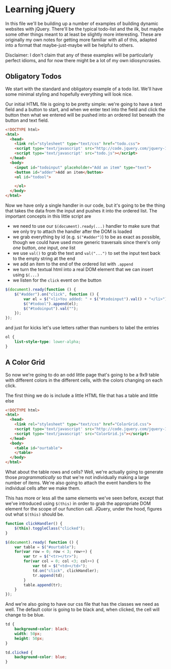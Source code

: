 #+OPTIONS: toc:nil
* Learning jQuery
In this file we'll be building up a number of examples of building dynamic websites with jQuery. There'll be the typical todo-list and the ilk, but maybe some other things meant to at least be slightly more interesting. These are originally my own notes for getting more familiar with all of this, adapted into a format that maybe-just-maybe will be helpful to others. 

Disclaimer: I don't claim that any of these examples will be particularly perfect idioms, and for now there might be a lot of my own idiosyncrasies.
** Obligatory Todos
We start with the standard and obligatory example of a todo list. We'll have some minimal styling and hopefully everything will look nice. 

Our initial HTML file is going to be pretty simple: we're going to have a text field and a button to start, and when we enter text into the field and click the button then what we entered will be pushed into an ordered list beneath the button and text field. 

#+BEGIN_SRC html :exports code :tangle todo.html
  <!DOCTYPE html>
  <html>
    <head>    
      <link rel="stylesheet" type="text/css" href="todo.css">
      <script type='text/javascript' src="http://code.jquery.com/jquery-1.11.3.min.js"></script>
      <script type='text/javascript' src="todo.js"></script>
    </head>
    <body>
      <input id="todoinput" placeholder="Add an item" type="text">
      <button id="adder">Add an item</button>
      <ol id="todool">
        
      </ol>
    </body>
  </html>
#+END_SRC

Now we have only a single handler in our code, but it's going to be the thing that takes the data from the input and pushes it into the ordered list. The important concepts in this little script are 

   + we need to use our ~$(document).ready(...)~ handler to make sure that we only try to attach the handler after the DOM is loaded
   + we grab everything by id (e.g. ~$("#adder")~) to be as exact as possible, though we could have used more generic traversals since there's only /one/ button, /one/ input, /one/ list
   + we use ~val()~ to grab the text and ~val("...")~ to set the input text back to the empty string at the end
   + we add an item to the end of the ordered list with ~.append~
   + we turn the textual html into a real DOM element that we can insert using ~$(...)~
   + we listen for the ~click~ event on the button

#+BEGIN_SRC js :exports code :tangle todo.js
  $(document).ready(function () {
      $("#adder").on("click", function () {
          var el = $("<li>You added: " + $("#todoinput").val() + "</li>");
          $("#todool").append(el);
          $("#todoinput").val("");
      });
  });
#+END_SRC

and just for kicks let's use letters rather than numbers to label the entries

#+BEGIN_SRC css :exports code :tangle todo.css
  ol {
      list-style-type: lower-alpha;
  }
#+END_SRC

** A Color Grid
   So now we're going to do an odd little page that's going to be a 9x9 table with different colors in the different cells, with the colors changing on each click.

   The first thing we do is include a little HTML file that has a table and little else

   #+BEGIN_SRC html :exports code :tangle ColorGrid.html
     <!DOCTYPE html>
     <html>
       <head>
         <link rel="stylesheet" type="text/css" href="ColorGrid.css">
         <script type='text/javascript' src="http://code.jquery.com/jquery-1.11.3.min.js"></script>
         <script type='text/javascript' src="ColorGrid.js"></script>
       </head>
       <body>
         <table id="ourtable">
         </table>
       </body>
     </html>
   #+END_SRC

   What about the table rows and cells? Well, we're actually going to generate those /programmatically/ so that we're not individually making a large number of items. We're also going to attach the event handlers to the individual cells after we make them.

   This has more or less all the same elements we've seen before, except that we've introduced using ~$(this)~ in order to grab the appropriate DOM element for the scope of our function call. JQuery, under the hood, figures out what ~$(this)~ should be. 

#+BEGIN_SRC js :exports code :tangle ColorGrid.js
  function clickHandler() {
      $(this).toggleClass("clicked");
  }

  $(document).ready( function () {
      var table = $("#ourtable");
      for(var row = 0; row < 3; row++) {
          var tr = $("<tr></tr>");
          for(var col = 0; col <3; col++) {
              var td = $("<td></td>");
              td.on("click", clickHandler);
              tr.append(td);
          }
          table.append(tr);
      }
  });
#+END_SRC

   And we're also going to have our css file that has the classes we need as well. The default color is going to be black and, when clicked, the cell will change to be blue.

#+BEGIN_SRC css :exports code :tangle ColorGrid.css
  td {
      background-color: black;
      width: 50px;
      height: 50px;
  }

  td.clicked {
      background-color: blue;
  }
#+END_SRC
